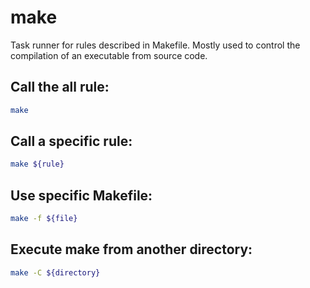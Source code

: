 * make

Task runner for rules described in Makefile.
Mostly used to control the compilation of an executable from source code.

** Call the all rule:

#+BEGIN_SRC sh
  make
#+END_SRC

** Call a specific rule:

#+BEGIN_SRC sh
  make ${rule}
#+END_SRC

** Use specific Makefile:

#+BEGIN_SRC sh
  make -f ${file}
#+END_SRC

** Execute make from another directory:

#+BEGIN_SRC sh
  make -C ${directory}
#+END_SRC
